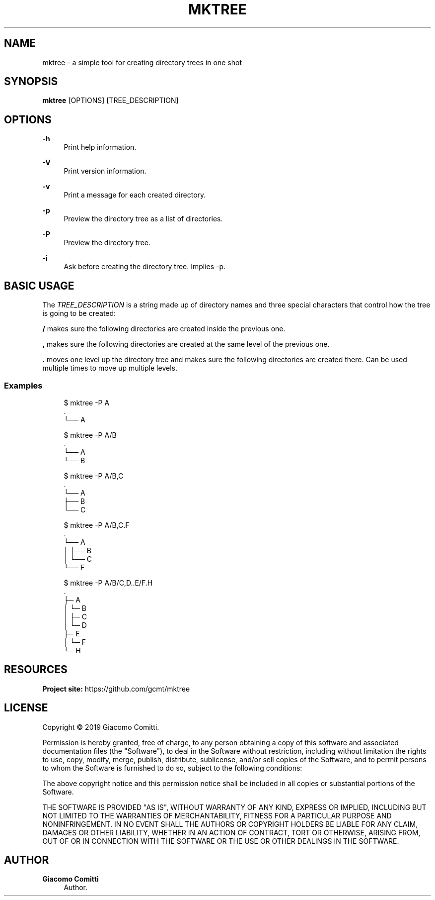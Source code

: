 '\" t
.\"     Title: mktree
.\"    Author: Giacomo Comitti
.\" Generator: DocBook XSL Stylesheets vsnapshot <http://docbook.sf.net/>
.\"      Date: 05.09.2019
.\"    Manual: MKTREE
.\"    Source: MKTREE 0.1
.\"  Language: English
.\"
.TH "MKTREE" "1" "05\&.09\&.2019" "MKTREE 0\&.1" "MKTREE"
.\" -----------------------------------------------------------------
.\" * Define some portability stuff
.\" -----------------------------------------------------------------
.\" ~~~~~~~~~~~~~~~~~~~~~~~~~~~~~~~~~~~~~~~~~~~~~~~~~~~~~~~~~~~~~~~~~
.\" http://bugs.debian.org/507673
.\" http://lists.gnu.org/archive/html/groff/2009-02/msg00013.html
.\" ~~~~~~~~~~~~~~~~~~~~~~~~~~~~~~~~~~~~~~~~~~~~~~~~~~~~~~~~~~~~~~~~~
.ie \n(.g .ds Aq \(aq
.el       .ds Aq '
.\" -----------------------------------------------------------------
.\" * set default formatting
.\" -----------------------------------------------------------------
.\" disable hyphenation
.nh
.\" disable justification (adjust text to left margin only)
.ad l
.\" -----------------------------------------------------------------
.\" * MAIN CONTENT STARTS HERE *
.\" -----------------------------------------------------------------
.SH "NAME"
mktree \- a simple tool for creating directory trees in one shot
.SH "SYNOPSIS"
.sp
\fBmktree\fR [OPTIONS] [TREE_DESCRIPTION]
.SH "OPTIONS"
.PP
\fB\-h\fR
.RS 4
Print help information\&.
.RE
.PP
\fB\-V\fR
.RS 4
Print version information\&.
.RE
.PP
\fB\-v\fR
.RS 4
Print a message for each created directory\&.
.RE
.PP
\fB\-p\fR
.RS 4
Preview the directory tree as a list of directories\&.
.RE
.PP
\fB\-P\fR
.RS 4
Preview the directory tree\&.
.RE
.PP
\fB\-i\fR
.RS 4
Ask before creating the directory tree\&. Implies
\-p\&.
.RE
.SH "BASIC USAGE"
.sp
The \fITREE_DESCRIPTION\fR is a string made up of directory names and three special characters that control how the tree is going to be created:
.sp
\fB/\fR makes sure the following directories are created inside the previous one\&.
.sp
\fB,\fR makes sure the following directories are created at the same level of the previous one\&.
.sp
\fB\&.\fR moves one level up the directory tree and makes sure the following directories are created there\&. Can be used multiple times to move up multiple levels\&.
.SS "Examples"
.sp
.if n \{\
.RS 4
.\}
.nf
$ mktree \-P A
\&.
└── A

$ mktree \-P A/B
\&.
└── A
    └── B

$ mktree \-P A/B,C
\&.
└── A
    ├── B
    └── C

$ mktree \-P A/B,C\&.F
\&.
└── A
│   ├── B
│   └── C
└── F

$ mktree \-P A/B/C,D\&.\&.E/F\&.H
\&.
├─ A
│  └─ B
│     ├─ C
│     └─ D
├─ E
│  └─ F
└─ H
.fi
.if n \{\
.RE
.\}
.SH "RESOURCES"
.sp
\fBProject site:\fR https://github\&.com/gcmt/mktree
.SH "LICENSE"
.sp
Copyright \(co 2019 Giacomo Comitti\&.
.sp
Permission is hereby granted, free of charge, to any person obtaining a copy of this software and associated documentation files (the "Software"), to deal in the Software without restriction, including without limitation the rights to use, copy, modify, merge, publish, distribute, sublicense, and/or sell copies of the Software, and to permit persons to whom the Software is furnished to do so, subject to the following conditions:
.sp
The above copyright notice and this permission notice shall be included in all copies or substantial portions of the Software\&.
.sp
THE SOFTWARE IS PROVIDED "AS IS", WITHOUT WARRANTY OF ANY KIND, EXPRESS OR IMPLIED, INCLUDING BUT NOT LIMITED TO THE WARRANTIES OF MERCHANTABILITY, FITNESS FOR A PARTICULAR PURPOSE AND NONINFRINGEMENT\&. IN NO EVENT SHALL THE AUTHORS OR COPYRIGHT HOLDERS BE LIABLE FOR ANY CLAIM, DAMAGES OR OTHER LIABILITY, WHETHER IN AN ACTION OF CONTRACT, TORT OR OTHERWISE, ARISING FROM, OUT OF OR IN CONNECTION WITH THE SOFTWARE OR THE USE OR OTHER DEALINGS IN THE SOFTWARE\&.
.SH "AUTHOR"
.PP
\fBGiacomo Comitti\fR
.RS 4
Author.
.RE
